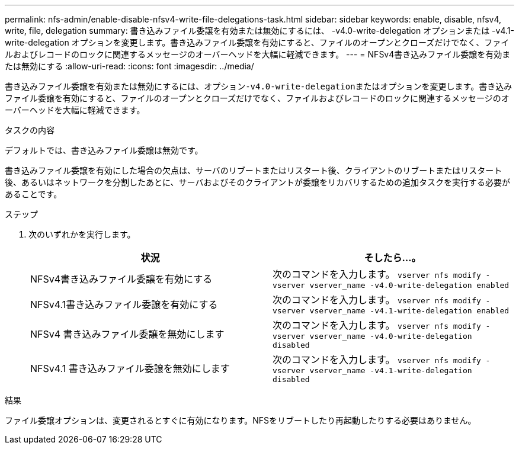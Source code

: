 ---
permalink: nfs-admin/enable-disable-nfsv4-write-file-delegations-task.html 
sidebar: sidebar 
keywords: enable, disable, nfsv4, write, file, delegation 
summary: 書き込みファイル委譲を有効または無効にするには、 -v4.0-write-delegation オプションまたは -v4.1-write-delegation オプションを変更します。書き込みファイル委譲を有効にすると、ファイルのオープンとクローズだけでなく、ファイルおよびレコードのロックに関連するメッセージのオーバーヘッドを大幅に軽減できます。 
---
= NFSv4書き込みファイル委譲を有効または無効にする
:allow-uri-read: 
:icons: font
:imagesdir: ../media/


[role="lead"]
書き込みファイル委譲を有効または無効にするには、オプション``-v4.0-write-delegation``またはオプションを変更します。書き込みファイル委譲を有効にすると、ファイルのオープンとクローズだけでなく、ファイルおよびレコードのロックに関連するメッセージのオーバーヘッドを大幅に軽減できます。

.タスクの内容
デフォルトでは、書き込みファイル委譲は無効です。

書き込みファイル委譲を有効にした場合の欠点は、サーバのリブートまたはリスタート後、クライアントのリブートまたはリスタート後、あるいはネットワークを分割したあとに、サーバおよびそのクライアントが委譲をリカバリするための追加タスクを実行する必要があることです。

.ステップ
. 次のいずれかを実行します。
+
[cols="2*"]
|===
| 状況 | そしたら...。 


 a| 
NFSv4書き込みファイル委譲を有効にする
 a| 
次のコマンドを入力します。 `vserver nfs modify -vserver vserver_name -v4.0-write-delegation enabled`



 a| 
NFSv4.1書き込みファイル委譲を有効にする
 a| 
次のコマンドを入力します。 `vserver nfs modify -vserver vserver_name -v4.1-write-delegation enabled`



 a| 
NFSv4 書き込みファイル委譲を無効にします
 a| 
次のコマンドを入力します。 `vserver nfs modify -vserver vserver_name -v4.0-write-delegation disabled`



 a| 
NFSv4.1 書き込みファイル委譲を無効にします
 a| 
次のコマンドを入力します。 `vserver nfs modify -vserver vserver_name -v4.1-write-delegation disabled`

|===


.結果
ファイル委譲オプションは、変更されるとすぐに有効になります。NFSをリブートしたり再起動したりする必要はありません。
